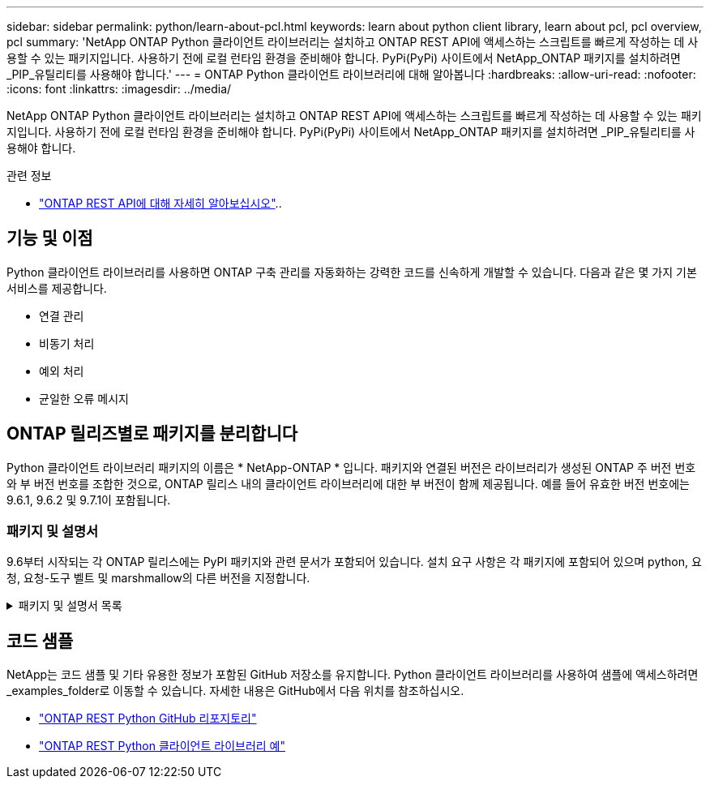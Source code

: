 ---
sidebar: sidebar 
permalink: python/learn-about-pcl.html 
keywords: learn about python client library, learn about pcl, pcl overview, pcl 
summary: 'NetApp ONTAP Python 클라이언트 라이브러리는 설치하고 ONTAP REST API에 액세스하는 스크립트를 빠르게 작성하는 데 사용할 수 있는 패키지입니다. 사용하기 전에 로컬 런타임 환경을 준비해야 합니다. PyPi(PyPi) 사이트에서 NetApp_ONTAP 패키지를 설치하려면 _PIP_유틸리티를 사용해야 합니다.' 
---
= ONTAP Python 클라이언트 라이브러리에 대해 알아봅니다
:hardbreaks:
:allow-uri-read: 
:nofooter: 
:icons: font
:linkattrs: 
:imagesdir: ../media/


[role="lead"]
NetApp ONTAP Python 클라이언트 라이브러리는 설치하고 ONTAP REST API에 액세스하는 스크립트를 빠르게 작성하는 데 사용할 수 있는 패키지입니다. 사용하기 전에 로컬 런타임 환경을 준비해야 합니다. PyPi(PyPi) 사이트에서 NetApp_ONTAP 패키지를 설치하려면 _PIP_유틸리티를 사용해야 합니다.

.관련 정보
* link:../additional/learn_more.html["ONTAP REST API에 대해 자세히 알아보십시오"]..




== 기능 및 이점

Python 클라이언트 라이브러리를 사용하면 ONTAP 구축 관리를 자동화하는 강력한 코드를 신속하게 개발할 수 있습니다. 다음과 같은 몇 가지 기본 서비스를 제공합니다.

* 연결 관리
* 비동기 처리
* 예외 처리
* 균일한 오류 메시지




== ONTAP 릴리즈별로 패키지를 분리합니다

Python 클라이언트 라이브러리 패키지의 이름은 * NetApp-ONTAP * 입니다. 패키지와 연결된 버전은 라이브러리가 생성된 ONTAP 주 버전 번호와 부 버전 번호를 조합한 것으로, ONTAP 릴리스 내의 클라이언트 라이브러리에 대한 부 버전이 함께 제공됩니다. 예를 들어 유효한 버전 번호에는 9.6.1, 9.6.2 및 9.7.1이 포함됩니다.



=== 패키지 및 설명서

9.6부터 시작되는 각 ONTAP 릴리스에는 PyPI 패키지와 관련 문서가 포함되어 있습니다. 설치 요구 사항은 각 패키지에 포함되어 있으며 python, 요청, 요청-도구 벨트 및 marshmallow의 다른 버전을 지정합니다.

.패키지 및 설명서 목록
[%collapsible]
====
.ONTAP 9.16.1
* https://pypi.org/project/netapp-ontap/9.16.1.0/["PyPI: NetApp ONTAP 9.16.1"^]
* https://library.netapp.com/ecmdocs/ECMLP3331665/html/index.html["9.16.9.1용 NetApp PCL 문서"^]


.ONTAP 9.15.1
* https://pypi.org/project/netapp-ontap/9.15.1.0/["PyPI:NetApp ONTAP 9.15.1"^]
* https://library.netapp.com/ecmdocs/ECMLP3319064/html/index.html["9.15.1용 NetApp PCL 문서"^]


.ONTAP 9.14.1
* https://pypi.org/project/netapp-ontap/9.14.1.0/["PyPI:NetApp ONTAP 9.14.1"^]
* https://library.netapp.com/ecmdocs/ECMLP2886776/html/index.html["9.14.1용 NetApp PCL 설명서"^]


.ONTAP 9.13.1
* https://pypi.org/project/netapp-ontap/9.13.1.0/["PyPI: NetApp ONTAP 9.13.1"^]
* https://library.netapp.com/ecmdocs/ECMLP2885777/html/index.html["9.13.1 용 NetApp PCL 설명서"^]


.ONTAP 9.12.1
* https://pypi.org/project/netapp-ontap/9.12.1.0/["PyPI:NetApp ONTAP 9.12.1"^]
* https://library.netapp.com/ecmdocs/ECMLP2884819/html/index.html["9.12.1용 NetApp PCL 문서"^]


.ONTAP 9.11.1
* https://pypi.org/project/netapp-ontap/9.11.1.0/["PyPI:NetApp ONTAP 9.11.1"^]
* https://library.netapp.com/ecmdocs/ECMLP2882316/html/index.html["9.11.1용 NetApp PCL 문서"^]


.ONTAP 9.10.1
* https://pypi.org/project/netapp-ontap/9.10.1.0/["PyPI:NetApp ONTAP 9.10.1"^]
* https://library.netapp.com/ecmdocs/ECMLP2879970/html/index.html["9.10.1용 NetApp PCL 설명서"^]


.ONTAP 9.9.1
* https://pypi.org/project/netapp-ontap/9.9.1/["PyPI:NetApp ONTAP 9.9.1"^]
* https://library.netapp.com/ecmdocs/ECMLP2876965/html/index.html["9.9.9.1용 NetApp PCL 문서"^]


.ONTAP 9.8
* https://pypi.org/project/netapp-ontap/9.8.0/["PyPI:NetApp ONTAP 9.8"^]
* https://library.netapp.com/ecmdocs/ECMLP2874673/html/index.html["9.8용 NetApp PCL 문서"^]


.ONTAP 9.7
* https://pypi.org/project/netapp-ontap/9.7.3/["PyPI: NetApp ONTAP 9.7"^]
* https://library.netapp.com/ecmdocs/ECMLP2858435/html/index.html["9.7용 NetApp PCL 설명서"^]


.ONTAP 9.6
* https://pypi.org/project/netapp-ontap/9.6.0/["PyPI:NetApp ONTAP 9.6"^]
* https://library.netapp.com/ecmdocs/ECMLP2870387/html/index.html["9.6용 NetApp PCL 문서"^]


====


== 코드 샘플

NetApp는 코드 샘플 및 기타 유용한 정보가 포함된 GitHub 저장소를 유지합니다. Python 클라이언트 라이브러리를 사용하여 샘플에 액세스하려면 _examples_folder로 이동할 수 있습니다. 자세한 내용은 GitHub에서 다음 위치를 참조하십시오.

* https://github.com/NetApp/ontap-rest-python["ONTAP REST Python GitHub 리포지토리"^]
* https://github.com/NetApp/ontap-rest-python/tree/master/examples/python_client_library["ONTAP REST Python 클라이언트 라이브러리 예"^]

